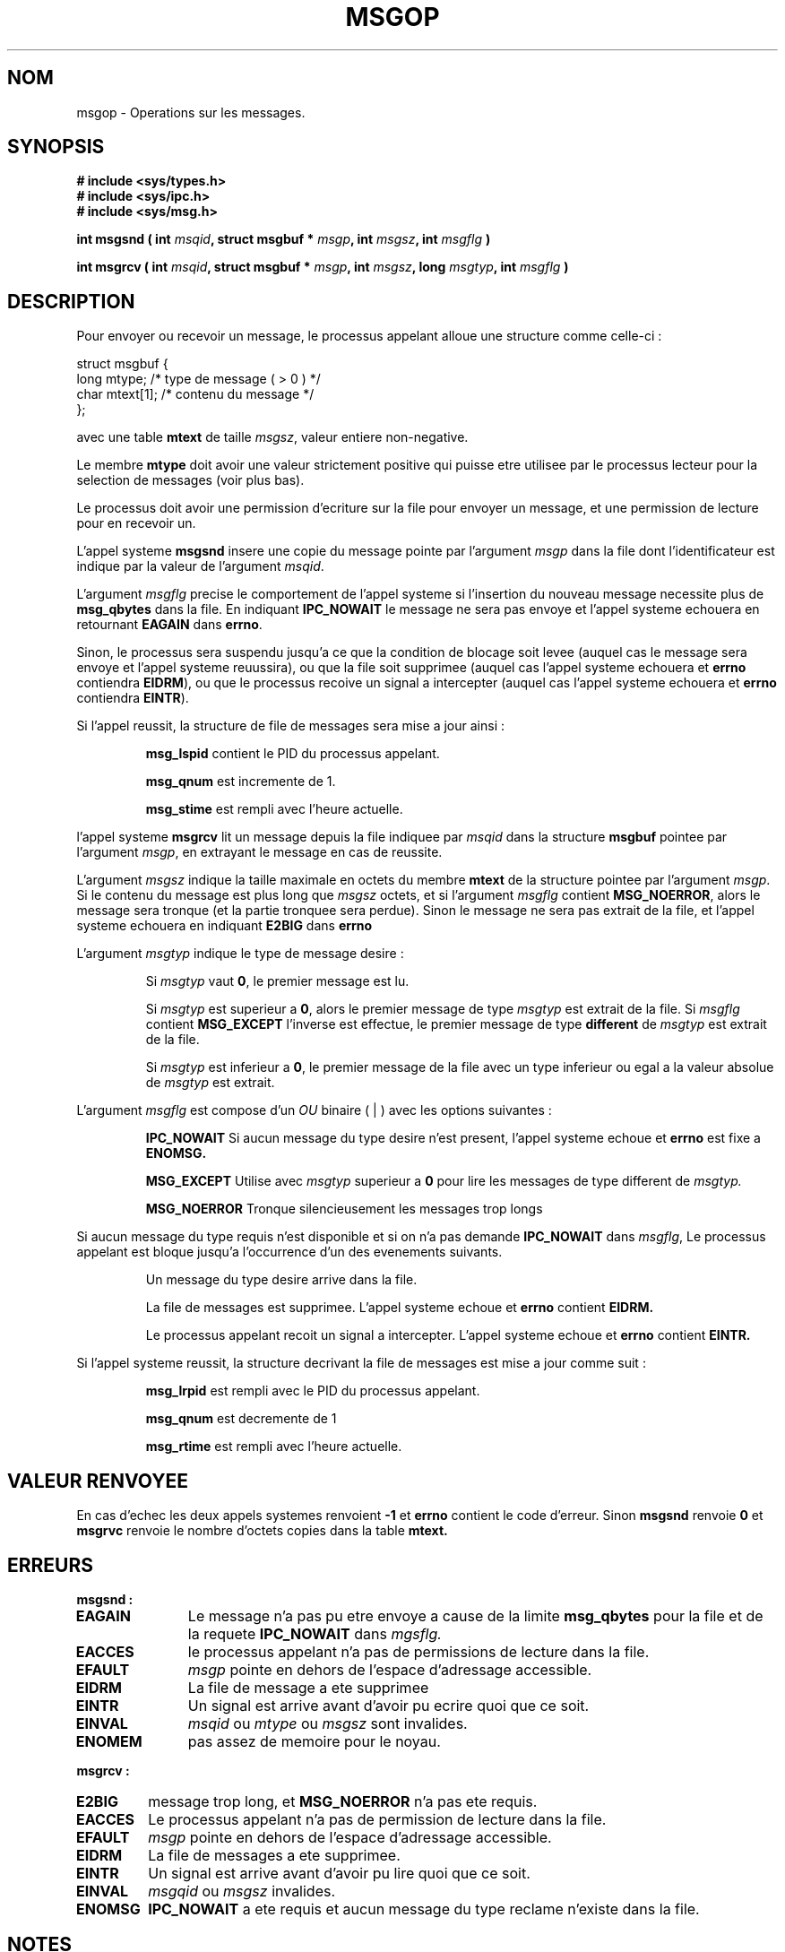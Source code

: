 .\" Copyright 1993 Giorgio Ciucci (giorgio@crcc.it)
.\"
.\" Permission is granted to make and distribute verbatim copies of this
.\" manual provided the copyright notice and this permission notice are
.\" preserved on all copies.
.\"
.\" Permission is granted to copy and distribute modified versions of this
.\" manual under the conditions for verbatim copying, provided that the
.\" entire resulting derived work is distributed under the terms of a
.\" permission notice identical to this one
.\" 
.\" Since the Linux kernel and libraries are constantly changing, this
.\" manual page may be incorrect or out-of-date.  The author(s) assume no
.\" responsibility for errors or omissions, or for damages resulting from
.\" the use of the information contained herein.  The author(s) may not
.\" have taken the same level of care in the production of this manual,
.\" which is licensed free of charge, as they might when working
.\" professionally.
.\" 
.\" Formatted or processed versions of this manual, if unaccompanied by
.\" the source, must acknowledge the copyright and authors of this work.
.\"
.\" Traduction 14/10/1996 par Christophe Blaess (ccb@club-internet.fr)
.\"
.TH MSGOP 2 "14 Octobre 1996" "Linux 0.99.13" "Manuel du programmeur Linux"
.SH NOM
msgop \- Operations sur les messages.
.SH SYNOPSIS
.nf
.B
# include <sys/types.h>
.br
.B
# include <sys/ipc.h>
.br
.B
# include <sys/msg.h>
.fi
.sp
.BI "int msgsnd ( int " msqid ,
.BI "struct msgbuf * " msgp ,
.BI "int " msgsz ,
.BI "int " msgflg " )"
.sp
.BI "int msgrcv ( int " msqid ,
.BI " struct msgbuf * " msgp ,
.BI " int " msgsz ,
.BI " long " msgtyp ,
.BI " int " msgflg " )"
.SH DESCRIPTION
Pour envoyer ou recevoir un message, le processus appelant alloue
une structure comme celle-ci :

.nf
struct msgbuf {
  long  mtype;    /* type de message ( > 0 ) */
  char  mtext[1]; /* contenu du message      */
};
.fi

avec une table
.B mtext
de taille
.IR msgsz ,
valeur entiere non-negative.

Le membre 
.B mtype
doit avoir une valeur strictement positive qui puisse
etre utilisee par le processus lecteur pour la
selection de messages (voir plus bas).
.PP
Le processus doit avoir une permission d'ecriture sur la
file pour envoyer un message, et une permission de
lecture pour en recevoir un.
.PP
L'appel systeme
.B msgsnd
insere une copie du message pointe par l'argument
.I msgp
dans la file dont l'identificateur est indique par la valeur
de l'argument
.IR msqid .
.PP
L'argument
.I msgflg
precise le comportement de l'appel systeme si l'insertion du
nouveau message necessite plus de
.B msg_qbytes
dans la file.
En indiquant
.B IPC_NOWAIT
le message ne sera pas envoye et l'appel systeme echouera en retournant
.BR EAGAIN
dans
.BR errno .

Sinon, le processus sera suspendu jusqu'a ce que la condition de
blocage soit levee (auquel cas le message sera envoye et l'appel
systeme reuussira), ou que la file soit supprimee
(auquel cas l'appel systeme echouera et 
.B errno
contiendra
.BR EIDRM ),
ou que le processus recoive un signal a intercepter (auquel cas
l'appel systeme echouera et 
.B errno
contiendra
.BR EINTR ).
.PP
Si l'appel reussit, la structure de file de messages sera mise
a jour ainsi :
.IP
.B msg_lspid
contient le PID du processus appelant.
.IP
.B msg_qnum
est incremente de 1.
.IP
.B msg_stime
est rempli avec l'heure actuelle.
.PP
l'appel systeme
.B msgrcv
lit un message depuis la file indiquee par
.I msqid
dans la structure
.B msgbuf
pointee par l'argument
.IR msgp ,
en extrayant le message en cas de reussite.
.PP
L'argument
.I msgsz
indique la taille maximale en octets du membre
.B mtext
de la structure pointee par l'argument
.IR msgp .
Si le contenu du message est plus long que
.IR msgsz 
octets, et si l'argument
.I msgflg
contient
.BR MSG_NOERROR ,
alors le message sera tronque (et la partie tronquee sera perdue).
Sinon le message ne sera pas extrait de la file, et l'appel
systeme echouera en indiquant
.BR E2BIG
dans
.B errno
.PP
L'argument
.I msgtyp
indique le type de message desire :
.IP
Si
.I msgtyp
vaut
.BR 0 ,
le premier message est lu.
.IP
Si
.I msgtyp
est superieur a
.BR 0 ,
alors le premier message de type
.I msgtyp
est extrait de la file.
Si
.I msgflg
contient
.B MSG_EXCEPT
l'inverse est effectue, le premier message de
type 
.B different
de
.I msgtyp
est extrait de la file.
.IP
Si
.I msgtyp
est inferieur a 
.BR 0 ,
le premier message de la file avec un type inferieur ou egal
a la valeur absolue de
.I msgtyp
est extrait.
.PP
L'argument
.I msgflg
est compose d'un
.I OU
binaire ( | ) avec les options suivantes :
.IP
.B IPC_NOWAIT
Si aucun message du type desire n'est present, l'appel systeme echoue
et
.B errno
est fixe a
.BR ENOMSG.
.IP
.B MSG_EXCEPT
Utilise avec
.I msgtyp
superieur a
.B 0
pour lire les messages de type different de
.IR msgtyp.
.IP
.B MSG_NOERROR
Tronque silencieusement les messages trop longs
.PP
Si aucun message du type requis n'est disponible et
si on n'a pas demande
.B IPC_NOWAIT
dans
.IR msgflg ,
Le processus appelant est bloque jusqu'a l'occurrence d'un
des evenements suivants.
.IP
Un message du type desire arrive dans la file.
.IP
La file de messages est supprimee.
L'appel systeme echoue et 
.B errno
contient
.BR EIDRM.
.IP
Le processus appelant recoit un signal a intercepter.
L'appel systeme echoue et
.B errno
contient
.BR EINTR.
.PP
Si l'appel systeme reussit, la structure decrivant la file de messages
est mise a jour comme suit :
.IP
.B msg_lrpid
est rempli avec le PID du processus appelant.
.IP
.B msg_qnum
est decremente de 1
.IP
.B msg_rtime
est rempli avec l'heure actuelle.
.SH "VALEUR RENVOYEE"
En cas d'echec les deux appels systemes renvoient
.B \-1
et 
.B errno
contient le code d'erreur. 
Sinon
.B msgsnd
renvoie
.B 0
et
.B msgrvc
renvoie le nombre d'octets copies dans la table
.B mtext.
.SH ERREURS
.B msgsnd :
.TP 11
.B EAGAIN
Le message n'a pas pu etre envoye a cause de la limite
.B msg_qbytes
pour la file et de la requete
.B IPC_NOWAIT
dans
.IR mgsflg.
.TP
.B EACCES
le processus appelant n'a pas de permissions de lecture dans la file.
.TP
.B EFAULT
.I msgp
pointe en dehors de l'espace d'adressage accessible.
.TP
.B EIDRM
La file de message a ete supprimee
.TP
.B EINTR
Un signal est arrive avant d'avoir pu ecrire quoi que ce soit.
.TP
.B EINVAL
.I msqid
ou
.I mtype
ou
.I msgsz
sont invalides.
.TP
.B ENOMEM
pas assez de memoire pour le noyau.
.PP
.B msgrcv :
.TP
.B E2BIG
message trop long, et
.B MSG_NOERROR
n'a pas ete requis.
.TP
.B EACCES
Le processus appelant n'a pas de permission de lecture dans la file.
.TP
.B EFAULT
.I msgp
pointe en dehors de l'espace d'adressage accessible.
.TP
.B EIDRM
La file de messages a ete supprimee.
.TP
.B EINTR
Un signal est arrive avant d'avoir pu lire quoi que ce soit.
.TP
.B EINVAL
.I msgqid
ou
.I msgsz
invalides.
.TP
.B ENOMSG
.B IPC_NOWAIT
a ete requis et aucun message du type reclame n'existe dans la file.
.SH NOTES
Les limites systemes suivantes influent sur
.B msgsnd :
.TP 11
.B MSGMAX
Taille maximum d'un message : l'implementation Linux 0.99.13 fixe cette
limite a 4080 bytes.
.TP
.B MSGMNB
Taille maximale d'une file de messages. Peut etre augmentee par
le Super\-User.
.SH "VOIR AUSSI"
.BR ipc (5),
.BR msgctl (2),
.BR msgget (2),
.BR msgrcv (2),
.BR msgsnd (2).
